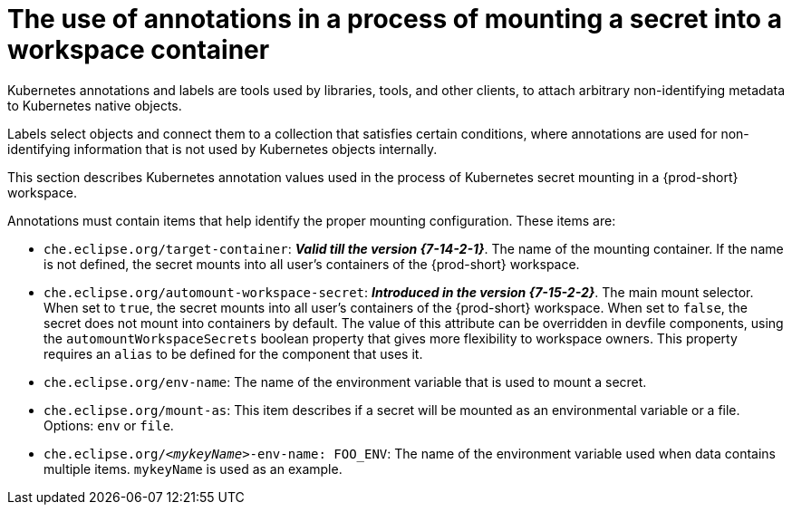 // Module included in the following assemblies:
//
// mounting-a-secret-as-a-file-or-an-environment-variable-into-a-workspace-container

[id="the-use-of-annotations-in-a-process-of-mounting-secret-into-a-workspace-container_{context}"]

= The use of annotations in a process of mounting a secret into a workspace container

Kubernetes annotations and labels are tools used by libraries, tools, and other clients, to attach arbitrary non-identifying metadata to Kubernetes native objects. 

Labels select objects and connect them to a collection that satisfies certain conditions, where annotations are used for non-identifying information that is not used by Kubernetes objects internally.

This section describes Kubernetes annotation values used in the process of Kubernetes secret mounting in a {prod-short} workspace.

Annotations must contain items that help identify the proper mounting configuration. These items are:

* `che.eclipse.org/target-container`: *_Valid till the version {7-14-2-1}_*. The name of the mounting container. If the name is not defined, the secret mounts into all user's containers of the {prod-short} workspace.

* `che.eclipse.org/automount-workspace-secret`: *_Introduced in the version {7-15-2-2}_*. The main mount selector. When set to `true`, the secret mounts into all user's containers of the {prod-short} workspace. When set to `false`, the secret does not mount into containers by default. The value of this attribute can be overridden in devfile components, using the `automountWorkspaceSecrets` boolean property that gives more flexibility to workspace owners. This property requires an `alias` to be defined for the component that uses it.

* `che.eclipse.org/env-name`: The name of the environment variable that is used to mount a secret.

* `che.eclipse.org/mount-as`: This item describes if a secret will be mounted as an environmental variable or a file. Options: `env` or `file`.

* `che.eclipse.org/_<mykeyName>_-env-name: FOO_ENV`: The name of the environment variable used when data contains multiple items. `mykeyName` is used as an example.
